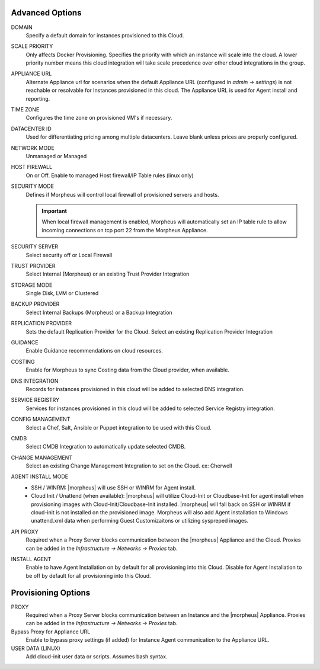 Advanced Options
^^^^^^^^^^^^^^^^

DOMAIN
  Specify a default domain for instances provisioned to this Cloud.
SCALE PRIORITY
  Only affects Docker Provisioning. Specifies the priority with which an instance will scale into the cloud. A lower priority number means this cloud integration will take scale precedence over other cloud integrations in the group.
APPLIANCE URL
  Alternate Appliance url for scenarios when the default Appliance URL (configured in `admin -> settings`) is not reachable or resolvable for Instances provisioned in this cloud. The Appliance URL is used for Agent install and reporting.
TIME ZONE
  Configures the time zone on provisioned VM's if necessary.
DATACENTER ID
  Used for differentiating pricing among multiple datacenters. Leave blank unless prices are properly configured.
NETWORK MODE
  Unmanaged or Managed
HOST FIREWALL
  On or Off. Enable to managed Host firewall/IP Table rules (linux only)
SECURITY MODE
  Defines if Morpheus will control local firewall of provisioned servers and hosts.

  .. IMPORTANT:: When local firewall management is enabled, Morpheus will automatically set an IP table rule to allow incoming connections on tcp port 22 from the Morpheus Appliance.
SECURITY SERVER
  Select security off or Local Firewall
TRUST PROVIDER
  Select Internal (Morpheus) or an existing Trust Provider Integration
STORAGE MODE
  Single Disk, LVM or Clustered
BACKUP PROVIDER
  Select Internal Backups (Morpheus) or a Backup Integration
REPLICATION PROVIDER
  Sets the default Replication Provider for the Cloud. Select an existing Replication Provider Integration
GUIDANCE
  Enable Guidance recommendations on cloud resources.
COSTING
  Enable for Morpheus to sync Costing data from the Cloud provider, when available.
DNS INTEGRATION
  Records for instances provisioned in this cloud will be added to selected DNS integration.
SERVICE REGISTRY
  Services for instances provisioned in this cloud will be added to selected Service Registry integration.
CONFIG MANAGEMENT
  Select a Chef, Salt, Ansible or Puppet integration to be used with this Cloud.
CMDB
  Select CMDB Integration to automatically update selected CMDB.
CHANGE MANAGEMENT
  Select an existing Change Management Integration to set on the Cloud. ex: Cherwell
AGENT INSTALL MODE
  * SSH / WINRM: |morpheus| will use SSH or WINRM for Agent install.
  * Cloud Init / Unattend (when available): |morpheus| will utilize Cloud-Init or Cloudbase-Init for agent install when provisioning images with Cloud-Init/Cloudbase-Init installed. |morpheus| will fall back on SSH or WINRM if cloud-init is not installed on the provisioned image. Morpheus will also add Agent installation to Windows unattend.xml data when performing Guest Customizaitons or utilizing syspreped images.
API PROXY
  Required when a Proxy Server blocks communication between the |morpheus| Appliance and the Cloud. Proxies can be added in the `Infrastructure -> Networks -> Proxies` tab.
INSTALL AGENT
  Enable to have Agent Installation on by default for all provisioning into this Cloud. Disable for Agent Installation to be off by default for all provisioning into this Cloud.

Provisioning Options
^^^^^^^^^^^^^^^^^^^^

PROXY
  Required when a Proxy Server blocks communication between an Instance and the |morpheus| Appliance. Proxies can be added in the `Infrastructure -> Networks -> Proxies` tab.
Bypass Proxy for Appliance URL
  Enable to bypass proxy settings (if added) for Instance Agent communication to the Appliance URL.
USER DATA (LINUX)
  Add cloud-init user data or scripts. Assumes bash syntax.
